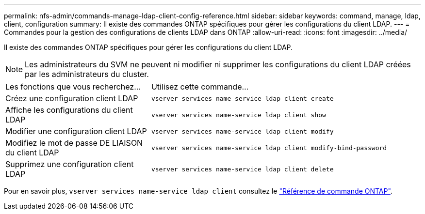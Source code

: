 ---
permalink: nfs-admin/commands-manage-ldap-client-config-reference.html 
sidebar: sidebar 
keywords: command, manage, ldap, client, configuration 
summary: Il existe des commandes ONTAP spécifiques pour gérer les configurations du client LDAP. 
---
= Commandes pour la gestion des configurations de clients LDAP dans ONTAP
:allow-uri-read: 
:icons: font
:imagesdir: ../media/


[role="lead"]
Il existe des commandes ONTAP spécifiques pour gérer les configurations du client LDAP.

[NOTE]
====
Les administrateurs du SVM ne peuvent ni modifier ni supprimer les configurations du client LDAP créées par les administrateurs du cluster.

====
[cols="35,65"]
|===


| Les fonctions que vous recherchez... | Utilisez cette commande... 


 a| 
Créez une configuration client LDAP
 a| 
`vserver services name-service ldap client create`



 a| 
Affiche les configurations du client LDAP
 a| 
`vserver services name-service ldap client show`



 a| 
Modifier une configuration client LDAP
 a| 
`vserver services name-service ldap client modify`



 a| 
Modifiez le mot de passe DE LIAISON du client LDAP
 a| 
`vserver services name-service ldap client modify-bind-password`



 a| 
Supprimez une configuration client LDAP
 a| 
`vserver services name-service ldap client delete`

|===
Pour en savoir plus, `vserver services name-service ldap client` consultez le link:https://docs.netapp.com/us-en/ontap-cli/search.html?q=vserver+services+name-service+ldap+client["Référence de commande ONTAP"^].
